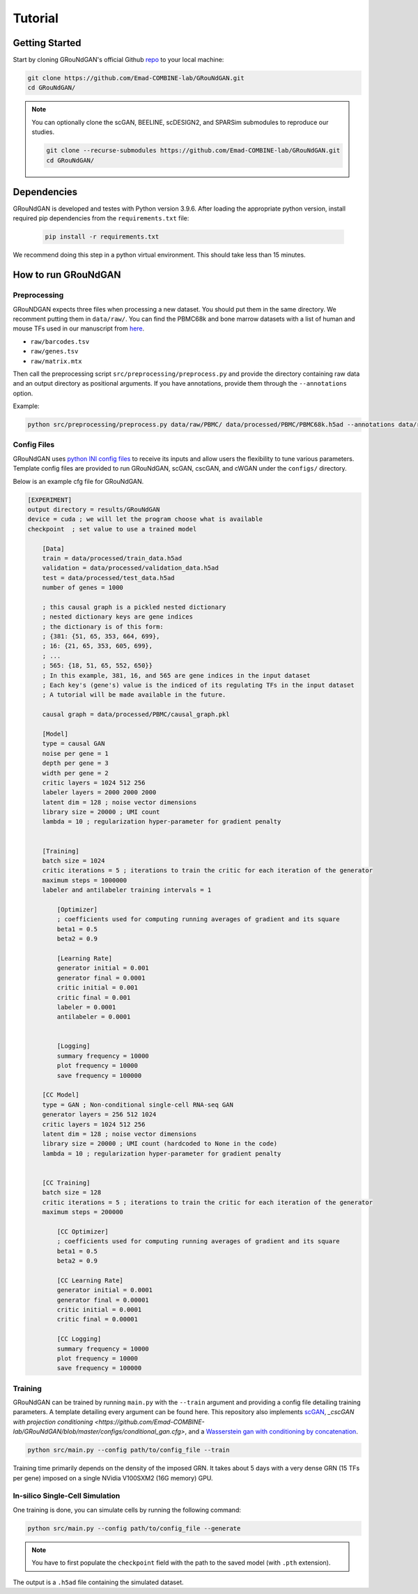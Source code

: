 Tutorial 
========

Getting Started 
---------------
Start by cloning GRouNdGAN's official Github `repo <https://github.com/Emad-COMBINE-lab/GRouNdGAN>`_ to your local machine:

.. code-block:: sh

    git clone https://github.com/Emad-COMBINE-lab/GRouNdGAN.git
    cd GRouNdGAN/

.. note::
    You can optionally clone the scGAN, BEELINE, scDESIGN2, and SPARSim submodules to reproduce our studies.
    
    .. code-block:: sh
    
        git clone --recurse-submodules https://github.com/Emad-COMBINE-lab/GRouNdGAN.git
        cd GRouNdGAN/


Dependencies 
------------
GRouNdGAN is developed and testes with Python version 3.9.6. After loading the appropriate python version, install required pip dependencies from the ``requirements.txt`` file: 

    .. code-block:: sh
    
        pip install -r requirements.txt

We recommend doing this step in a python virtual environment. This should take less than 15 minutes.

How to run GRouNdGAN
--------------------

Preprocessing 
~~~~~~~~~~~~~
GRouNDGAN expects three files when processing a new dataset. You should put them in the same directory. We recomment putting them in ``data/raw/``. You can find the PBMC68k and bone marrow datasets with a list of human and mouse TFs used in our manuscript from `here <https://nextcloud.computecanada.ca/index.php/s/pXKQ2isr47AwKEX>`_.

* ``raw/barcodes.tsv``
* ``raw/genes.tsv``
* ``raw/matrix.mtx``

Then call the preprocessing script ``src/preprocessing/preprocess.py`` and provide the directory containing raw data and an output directory as positional arguments. If you have annotations, provide them through the ``--annotations`` option.

Example: 

.. code-block:: sh

    python src/preprocessing/preprocess.py data/raw/PBMC/ data/processed/PBMC/PBMC68k.h5ad --annotations data/raw/PBMC/barcodes_annotations.tsv

Config Files
~~~~~~~~~~~~
GRouNdGAN uses `python INI config files <https://docs.python.org/3/library/configparser.html>`_ to receive its inputs and allow users the flexibility to tune various parameters. Template config files are provided to run GRouNdGAN, scGAN, cscGAN, and cWGAN under the ``configs/`` directory. 

Below is an example cfg file for GRouNdGAN.

.. code:: INI
        
    [EXPERIMENT]
    output directory = results/GRouNdGAN
    device = cuda ; we will let the program choose what is available
    checkpoint  ; set value to use a trained model

        [Data]
        train = data/processed/train_data.h5ad
        validation = data/processed/validation_data.h5ad
        test = data/processed/test_data.h5ad
        number of genes = 1000

        ; this causal graph is a pickled nested dictionary
        ; nested dictionary keys are gene indices
        ; the dictionary is of this form:
        ; {381: {51, 65, 353, 664, 699},
        ; 16: {21, 65, 353, 605, 699},
        ; ...
        ; 565: {18, 51, 65, 552, 650}}
        ; In this example, 381, 16, and 565 are gene indices in the input dataset
        ; Each key's (gene's) value is the indiced of its regulating TFs in the input dataset
        ; A tutorial will be made available in the future.
        
        causal graph = data/processed/PBMC/causal_graph.pkl

        [Model]
        type = causal GAN
        noise per gene = 1
        depth per gene = 3
        width per gene = 2
        critic layers = 1024 512 256
        labeler layers = 2000 2000 2000
        latent dim = 128 ; noise vector dimensions
        library size = 20000 ; UMI count 
        lambda = 10 ; regularization hyper-parameter for gradient penalty


        [Training]
        batch size = 1024 
        critic iterations = 5 ; iterations to train the critic for each iteration of the generator
        maximum steps = 1000000
        labeler and antilabeler training intervals = 1

            [Optimizer]
            ; coefficients used for computing running averages of gradient and its square 
            beta1 = 0.5
            beta2 = 0.9

            [Learning Rate]
            generator initial = 0.001
            generator final = 0.0001
            critic initial = 0.001
            critic final = 0.001
            labeler = 0.0001
            antilabeler = 0.0001


            [Logging]
            summary frequency = 10000
            plot frequency = 10000
            save frequency = 100000

        [CC Model]
        type = GAN ; Non-conditional single-cell RNA-seq GAN
        generator layers = 256 512 1024
        critic layers = 1024 512 256
        latent dim = 128 ; noise vector dimensions
        library size = 20000 ; UMI count (hardcoded to None in the code)
        lambda = 10 ; regularization hyper-parameter for gradient penalty


        [CC Training]
        batch size = 128 
        critic iterations = 5 ; iterations to train the critic for each iteration of the generator
        maximum steps = 200000

            [CC Optimizer]
            ; coefficients used for computing running averages of gradient and its square 
            beta1 = 0.5
            beta2 = 0.9

            [CC Learning Rate]
            generator initial = 0.0001
            generator final = 0.00001
            critic initial = 0.0001
            critic final = 0.00001

            [CC Logging]
            summary frequency = 10000
            plot frequency = 10000
            save frequency = 100000


Training 
~~~~~~~~
GRouNdGAN can be trained by running ``main.py`` with the ``--train`` argument and providing a config file detailing training parameters. A template detailing every argument can be found here. This repository also implements  `scGAN <https://github.com/Emad-COMBINE-lab/GRouNdGAN/blob/master/configs/gan.cfg>`_, `_cscGAN with projection conditioning <https://github.com/Emad-COMBINE-lab/GRouNdGAN/blob/master/configs/conditional_gan.cfg>`, and a `Wasserstein gan with conditioning by concatenation <https://github.com/Emad-COMBINE-lab/GRouNdGAN/blob/master/configs/conditional_gan.cfg>`_.

.. code-block:: sh

    python src/main.py --config path/to/config_file --train


Training time primarily depends on the density of the imposed GRN. It takes about 5 days with a very dense GRN (15 TFs per gene) imposed on a single NVidia V100SXM2 (16G memory) GPU.

In-silico Single-Cell Simulation
~~~~~~~~~~~~~~~~~~~~~~~~~~~~~~~~
One training is done, you can simulate cells by running the following command:

.. code-block:: sh

    python src/main.py --config path/to/config_file --generate

.. note::
    You have to first populate the ``checkpoint`` field with the path to the saved model (with ``.pth`` extension).

The output is a ``.h5ad`` file containing the simulated dataset.